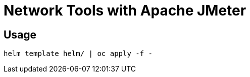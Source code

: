# Network Tools with Apache JMeter

## Usage

----------
helm template helm/ | oc apply -f -
----------
